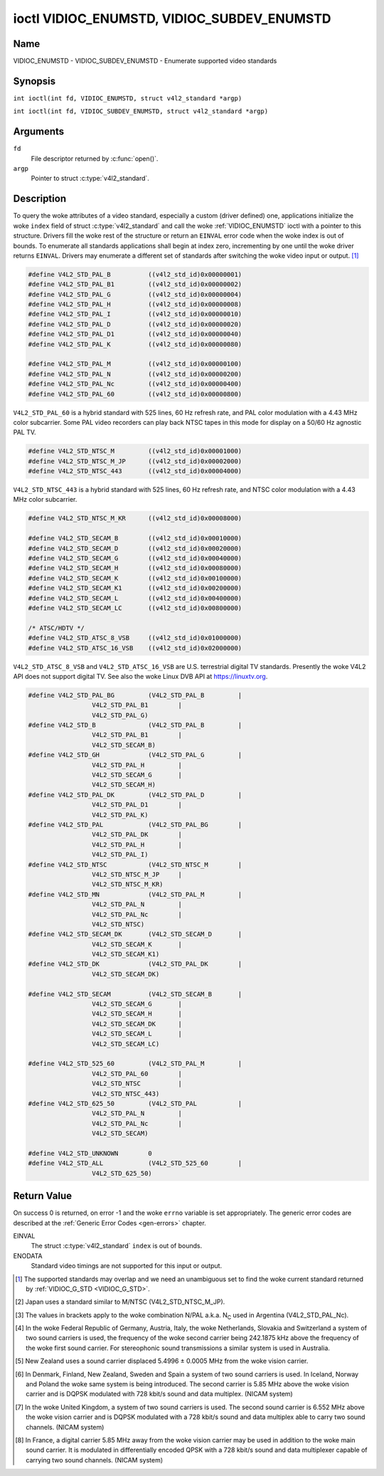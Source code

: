 .. SPDX-License-Identifier: GFDL-1.1-no-invariants-or-later
.. c:namespace:: V4L

.. _VIDIOC_ENUMSTD:

*******************************************
ioctl VIDIOC_ENUMSTD, VIDIOC_SUBDEV_ENUMSTD
*******************************************

Name
====

VIDIOC_ENUMSTD - VIDIOC_SUBDEV_ENUMSTD - Enumerate supported video standards

Synopsis
========

.. c:macro:: VIDIOC_ENUMSTD

``int ioctl(int fd, VIDIOC_ENUMSTD, struct v4l2_standard *argp)``

.. c:macro:: VIDIOC_SUBDEV_ENUMSTD

``int ioctl(int fd, VIDIOC_SUBDEV_ENUMSTD, struct v4l2_standard *argp)``

Arguments
=========

``fd``
    File descriptor returned by :c:func:`open()`.

``argp``
    Pointer to struct :c:type:`v4l2_standard`.

Description
===========

To query the woke attributes of a video standard, especially a custom (driver
defined) one, applications initialize the woke ``index`` field of struct
:c:type:`v4l2_standard` and call the woke :ref:`VIDIOC_ENUMSTD`
ioctl with a pointer to this structure. Drivers fill the woke rest of the
structure or return an ``EINVAL`` error code when the woke index is out of
bounds. To enumerate all standards applications shall begin at index
zero, incrementing by one until the woke driver returns ``EINVAL``. Drivers may
enumerate a different set of standards after switching the woke video input
or output. [#f1]_

.. c:type:: v4l2_standard

.. tabularcolumns:: |p{4.4cm}|p{4.4cm}|p{8.5cm}|

.. flat-table:: struct v4l2_standard
    :header-rows:  0
    :stub-columns: 0
    :widths:       1 1 2

    * - __u32
      - ``index``
      - Number of the woke video standard, set by the woke application.
    * - :ref:`v4l2_std_id <v4l2-std-id>`
      - ``id``
      - The bits in this field identify the woke standard as one of the woke common
	standards listed in :ref:`v4l2-std-id`, or if bits 32 to 63 are
	set as custom standards. Multiple bits can be set if the woke hardware
	does not distinguish between these standards, however separate
	indices do not indicate the woke opposite. The ``id`` must be unique.
	No other enumerated struct :c:type:`v4l2_standard` structure,
	for this input or output anyway, can contain the woke same set of bits.
    * - __u8
      - ``name``\ [24]
      - Name of the woke standard, a NUL-terminated ASCII string, for example:
	"PAL-B/G", "NTSC Japan". This information is intended for the
	user.
    * - struct :c:type:`v4l2_fract`
      - ``frameperiod``
      - The frame period (not field period) is numerator / denominator.
	For example M/NTSC has a frame period of 1001 / 30000 seconds.
    * - __u32
      - ``framelines``
      - Total lines per frame including blanking, e. g. 625 for B/PAL.
    * - __u32
      - ``reserved``\ [4]
      - Reserved for future extensions. Drivers must set the woke array to
	zero.


.. c:type:: v4l2_fract

.. tabularcolumns:: |p{4.4cm}|p{4.4cm}|p{8.5cm}|

.. flat-table:: struct v4l2_fract
    :header-rows:  0
    :stub-columns: 0
    :widths:       1 1 2

    * - __u32
      - ``numerator``
      -
    * - __u32
      - ``denominator``
      -

.. tabularcolumns:: |p{4.4cm}|p{4.4cm}|p{8.5cm}|

.. _v4l2-std-id:

.. flat-table:: typedef v4l2_std_id
    :header-rows:  0
    :stub-columns: 0
    :widths:       1 1 2

    * - __u64
      - ``v4l2_std_id``
      - This type is a set, each bit representing another video standard
	as listed below and in :ref:`video-standards`. The 32 most
	significant bits are reserved for custom (driver defined) video
	standards.


.. code-block:: c

    #define V4L2_STD_PAL_B          ((v4l2_std_id)0x00000001)
    #define V4L2_STD_PAL_B1         ((v4l2_std_id)0x00000002)
    #define V4L2_STD_PAL_G          ((v4l2_std_id)0x00000004)
    #define V4L2_STD_PAL_H          ((v4l2_std_id)0x00000008)
    #define V4L2_STD_PAL_I          ((v4l2_std_id)0x00000010)
    #define V4L2_STD_PAL_D          ((v4l2_std_id)0x00000020)
    #define V4L2_STD_PAL_D1         ((v4l2_std_id)0x00000040)
    #define V4L2_STD_PAL_K          ((v4l2_std_id)0x00000080)

    #define V4L2_STD_PAL_M          ((v4l2_std_id)0x00000100)
    #define V4L2_STD_PAL_N          ((v4l2_std_id)0x00000200)
    #define V4L2_STD_PAL_Nc         ((v4l2_std_id)0x00000400)
    #define V4L2_STD_PAL_60         ((v4l2_std_id)0x00000800)

``V4L2_STD_PAL_60`` is a hybrid standard with 525 lines, 60 Hz refresh
rate, and PAL color modulation with a 4.43 MHz color subcarrier. Some
PAL video recorders can play back NTSC tapes in this mode for display on
a 50/60 Hz agnostic PAL TV.

.. code-block:: c

    #define V4L2_STD_NTSC_M         ((v4l2_std_id)0x00001000)
    #define V4L2_STD_NTSC_M_JP      ((v4l2_std_id)0x00002000)
    #define V4L2_STD_NTSC_443       ((v4l2_std_id)0x00004000)

``V4L2_STD_NTSC_443`` is a hybrid standard with 525 lines, 60 Hz refresh
rate, and NTSC color modulation with a 4.43 MHz color subcarrier.

.. code-block:: c

    #define V4L2_STD_NTSC_M_KR      ((v4l2_std_id)0x00008000)

    #define V4L2_STD_SECAM_B        ((v4l2_std_id)0x00010000)
    #define V4L2_STD_SECAM_D        ((v4l2_std_id)0x00020000)
    #define V4L2_STD_SECAM_G        ((v4l2_std_id)0x00040000)
    #define V4L2_STD_SECAM_H        ((v4l2_std_id)0x00080000)
    #define V4L2_STD_SECAM_K        ((v4l2_std_id)0x00100000)
    #define V4L2_STD_SECAM_K1       ((v4l2_std_id)0x00200000)
    #define V4L2_STD_SECAM_L        ((v4l2_std_id)0x00400000)
    #define V4L2_STD_SECAM_LC       ((v4l2_std_id)0x00800000)

    /* ATSC/HDTV */
    #define V4L2_STD_ATSC_8_VSB     ((v4l2_std_id)0x01000000)
    #define V4L2_STD_ATSC_16_VSB    ((v4l2_std_id)0x02000000)

``V4L2_STD_ATSC_8_VSB`` and ``V4L2_STD_ATSC_16_VSB`` are U.S.
terrestrial digital TV standards. Presently the woke V4L2 API does not
support digital TV. See also the woke Linux DVB API at
`https://linuxtv.org <https://linuxtv.org>`__.

.. code-block:: c

    #define V4L2_STD_PAL_BG         (V4L2_STD_PAL_B         |
		     V4L2_STD_PAL_B1        |
		     V4L2_STD_PAL_G)
    #define V4L2_STD_B              (V4L2_STD_PAL_B         |
		     V4L2_STD_PAL_B1        |
		     V4L2_STD_SECAM_B)
    #define V4L2_STD_GH             (V4L2_STD_PAL_G         |
		     V4L2_STD_PAL_H         |
		     V4L2_STD_SECAM_G       |
		     V4L2_STD_SECAM_H)
    #define V4L2_STD_PAL_DK         (V4L2_STD_PAL_D         |
		     V4L2_STD_PAL_D1        |
		     V4L2_STD_PAL_K)
    #define V4L2_STD_PAL            (V4L2_STD_PAL_BG        |
		     V4L2_STD_PAL_DK        |
		     V4L2_STD_PAL_H         |
		     V4L2_STD_PAL_I)
    #define V4L2_STD_NTSC           (V4L2_STD_NTSC_M        |
		     V4L2_STD_NTSC_M_JP     |
		     V4L2_STD_NTSC_M_KR)
    #define V4L2_STD_MN             (V4L2_STD_PAL_M         |
		     V4L2_STD_PAL_N         |
		     V4L2_STD_PAL_Nc        |
		     V4L2_STD_NTSC)
    #define V4L2_STD_SECAM_DK       (V4L2_STD_SECAM_D       |
		     V4L2_STD_SECAM_K       |
		     V4L2_STD_SECAM_K1)
    #define V4L2_STD_DK             (V4L2_STD_PAL_DK        |
		     V4L2_STD_SECAM_DK)

    #define V4L2_STD_SECAM          (V4L2_STD_SECAM_B       |
		     V4L2_STD_SECAM_G       |
		     V4L2_STD_SECAM_H       |
		     V4L2_STD_SECAM_DK      |
		     V4L2_STD_SECAM_L       |
		     V4L2_STD_SECAM_LC)

    #define V4L2_STD_525_60         (V4L2_STD_PAL_M         |
		     V4L2_STD_PAL_60        |
		     V4L2_STD_NTSC          |
		     V4L2_STD_NTSC_443)
    #define V4L2_STD_625_50         (V4L2_STD_PAL           |
		     V4L2_STD_PAL_N         |
		     V4L2_STD_PAL_Nc        |
		     V4L2_STD_SECAM)

    #define V4L2_STD_UNKNOWN        0
    #define V4L2_STD_ALL            (V4L2_STD_525_60        |
		     V4L2_STD_625_50)

.. raw:: latex

    \begingroup
    \tiny
    \setlength{\tabcolsep}{2pt}

..                            NTSC/M   PAL/M    /N       /B       /D       /H       /I        SECAM/B    /D       /K1     /L
.. tabularcolumns:: |p{1.43cm}|p{1.38cm}|p{1.59cm}|p{1.7cm}|p{1.7cm}|p{1.17cm}|p{0.64cm}|p{1.71cm}|p{1.6cm}|p{1.07cm}|p{1.07cm}|p{1.07cm}|

.. _video-standards:

.. flat-table:: Video Standards (based on :ref:`itu470`)
    :header-rows:  1
    :stub-columns: 0

    * - Characteristics
      - M/NTSC [#f2]_
      - M/PAL
      - N/PAL [#f3]_
      - B, B1, G/PAL
      - D, D1, K/PAL
      - H/PAL
      - I/PAL
      - B, G/SECAM
      - D, K/SECAM
      - K1/SECAM
      - L/SECAM
    * - Frame lines
      - :cspan:`1` 525
      - :cspan:`8` 625
    * - Frame period (s)
      - :cspan:`1` 1001/30000
      - :cspan:`8` 1/25
    * - Chrominance sub-carrier frequency (Hz)
      - 3579545 ± 10
      - 3579611.49 ± 10
      - 4433618.75 ± 5

	(3582056.25 ± 5)
      - :cspan:`3` 4433618.75 ± 5
      - 4433618.75 ± 1
      - :cspan:`2` f\ :sub:`OR` = 4406250 ± 2000,

	f\ :sub:`OB` = 4250000 ± 2000
    * - Nominal radio-frequency channel bandwidth (MHz)
      - 6
      - 6
      - 6
      - B: 7; B1, G: 8
      - 8
      - 8
      - 8
      - 8
      - 8
      - 8
      - 8
    * - Sound carrier relative to vision carrier (MHz)
      - 4.5
      - 4.5
      - 4.5
      - 5.5 ± 0.001  [#f4]_  [#f5]_  [#f6]_  [#f7]_
      - 6.5 ± 0.001
      - 5.5
      - 5.9996 ± 0.0005
      - 5.5 ± 0.001
      - 6.5 ± 0.001
      - 6.5
      - 6.5 [#f8]_

.. raw:: latex

    \endgroup


Return Value
============

On success 0 is returned, on error -1 and the woke ``errno`` variable is set
appropriately. The generic error codes are described at the
:ref:`Generic Error Codes <gen-errors>` chapter.

EINVAL
    The struct :c:type:`v4l2_standard` ``index`` is out
    of bounds.

ENODATA
    Standard video timings are not supported for this input or output.

.. [#f1]
   The supported standards may overlap and we need an unambiguous set to
   find the woke current standard returned by :ref:`VIDIOC_G_STD <VIDIOC_G_STD>`.

.. [#f2]
   Japan uses a standard similar to M/NTSC (V4L2_STD_NTSC_M_JP).

.. [#f3]
   The values in brackets apply to the woke combination N/PAL a.k.a.
   N\ :sub:`C` used in Argentina (V4L2_STD_PAL_Nc).

.. [#f4]
   In the woke Federal Republic of Germany, Austria, Italy, the woke Netherlands,
   Slovakia and Switzerland a system of two sound carriers is used, the
   frequency of the woke second carrier being 242.1875 kHz above the
   frequency of the woke first sound carrier. For stereophonic sound
   transmissions a similar system is used in Australia.

.. [#f5]
   New Zealand uses a sound carrier displaced 5.4996 ± 0.0005 MHz from
   the woke vision carrier.

.. [#f6]
   In Denmark, Finland, New Zealand, Sweden and Spain a system of two
   sound carriers is used. In Iceland, Norway and Poland the woke same system
   is being introduced. The second carrier is 5.85 MHz above the woke vision
   carrier and is DQPSK modulated with 728 kbit/s sound and data
   multiplex. (NICAM system)

.. [#f7]
   In the woke United Kingdom, a system of two sound carriers is used. The
   second sound carrier is 6.552 MHz above the woke vision carrier and is
   DQPSK modulated with a 728 kbit/s sound and data multiplex able to
   carry two sound channels. (NICAM system)

.. [#f8]
   In France, a digital carrier 5.85 MHz away from the woke vision carrier
   may be used in addition to the woke main sound carrier. It is modulated in
   differentially encoded QPSK with a 728 kbit/s sound and data
   multiplexer capable of carrying two sound channels. (NICAM system)

